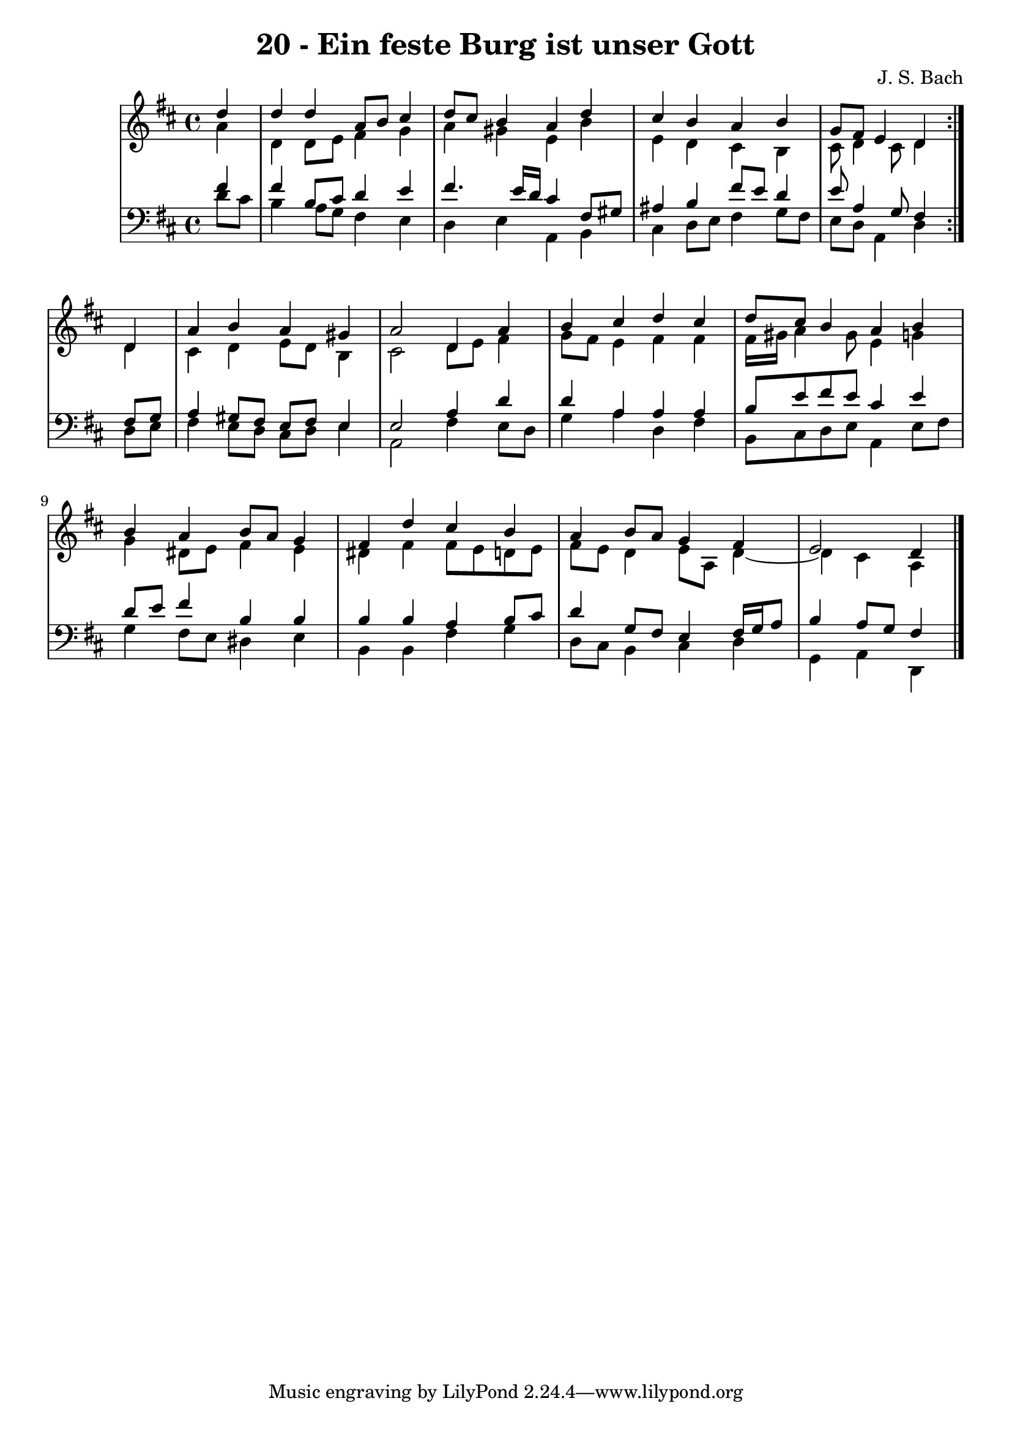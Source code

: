 \version "2.10.33"

\header {
  title = "20 - Ein feste Burg ist unser Gott"
  composer = "J. S. Bach"
}


global = {
  \time 4/4
  \key d \major
}


soprano = \relative c'' {
  \repeat volta 2 {
    \partial 4 d4 
    d4 d4 a8 b8 cis4 
    d8 cis8 b4 a4 d4 
    cis4 b4 a4 b4 
    g8 fis8 e4 d4 } d4 
  a'4 b4 a4 gis4   %5
  a2 d,4 a'4 
  b4 cis4 d4 cis4 
  d8 cis8 b4 a4 b4 
  b4 a4 b8 a8 g4 
  fis4 d'4 cis4 b4   %10
  a4 b8 a8 g4 fis4 
  e2 d4 
  
}

alto = \relative c'' {
  \repeat volta 2 {
    \partial 4 a4 
    d,4 d8 e8 fis4 g4 
    a4 gis4 e4 b'4 
    e,4 d4 cis4 b4 
    cis8 d4 cis8 d4 } d4 
  cis4 d4 e8 d8 b4   %5
  cis2 d8 e8 fis4 
  g8 fis8 e4 fis4 fis4 
  fis16 gis16 a4 gis8 e4 g4 
  g4 dis8 e8 fis4 e4 
  dis4 fis4 fis8 e8 d8 e8   %10
  fis8 e8 d4 e8 a,8 d4~ 
  d4 cis4 a4 
  
}

tenor = \relative c' {
  \repeat volta 2 {
    \partial 4 fis4 
    fis4 b,8 cis8 d4 e4 
    fis4. e16 d16 cis4 fis,8 gis8 
    ais4 b4 fis'8 e8 d4 
    e8 a,4 g8 fis4 } fis8 g8 
  a4 gis8 fis8 e8 fis8 e4   %5
  e2 a4 d4 
  d4 a4 a4 a4 
  b8 e8 fis8 e8 cis4 e4 
  d8 e8 fis4 b,4 b4 
  b4 b4 a4 b8 cis8   %10
  d4 g,8 fis8 e4 fis16 g16 a8 
  b4 a8 g8 fis4 
  
}

baixo = \relative c' {
  \repeat volta 2 {
    \partial 4 d8  cis8 
    b4 a8 g8 fis4 e4 
    d4 e4 a,4 b4 
    cis4 d8 e8 fis4 g8 fis8 
    e8 d8 a4 d4 } d8 e8 
  fis4 e8 d8 cis8 d8 e4   %5
  a,2 fis'4 e8 d8 
  g4 a4 d,4 fis4 
  b,8 cis8 d8 e8 a,4 e'8 fis8 
  g4 fis8 e8 dis4 e4 
  b4 b4 fis'4 g4   %10
  d8 cis8 b4 cis4 d4 
  g,4 a4 d,4 
  
}

\score {
  <<
    \new StaffGroup <<
      \override StaffGroup.SystemStartBracket #'style = #'line 
      \new Staff {
        <<
          \global
          \new Voice = "soprano" { \voiceOne \soprano }
          \new Voice = "alto" { \voiceTwo \alto }
        >>
      }
      \new Staff {
        <<
          \global
          \clef "bass"
          \new Voice = "tenor" {\voiceOne \tenor }
          \new Voice = "baixo" { \voiceTwo \baixo \bar "|."}
        >>
      }
    >>
  >>
  \layout {}
  \midi {}
}